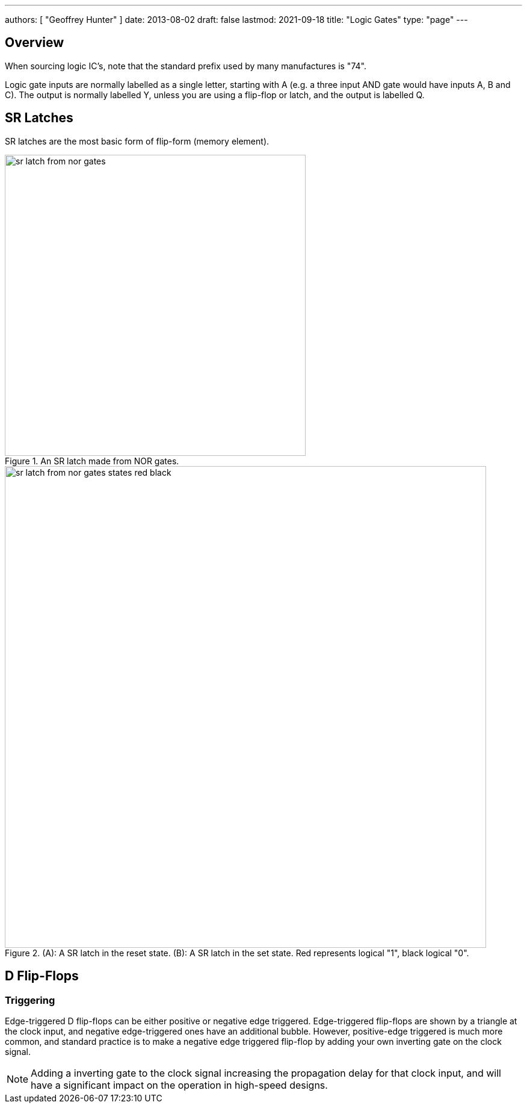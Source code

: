 ---
authors: [ "Geoffrey Hunter" ]
date: 2013-08-02
draft: false
lastmod: 2021-09-18
title: "Logic Gates"
type: "page"
---

## Overview

When sourcing logic IC's, note that the standard prefix used by many manufactures is "74".

Logic gate inputs are normally labelled as a single letter, starting with A (e.g. a three input AND gate would have inputs A, B and C). The output is normally labelled Y, unless you are using a flip-flop or latch, and the output is labelled Q.

== SR Latches

SR latches are the most basic form of flip-form (memory element).

.An SR latch made from NOR gates.
image::sr-latch-from-nor-gates.svg[width=500px]

.(A): A SR latch in the reset state. (B): A SR latch in the set state. Red represents logical "1", black logical "0".
image::sr-latch-from-nor-gates-states-red-black.svg[width=800px]

## D Flip-Flops

=== Triggering

Edge-triggered D flip-flops can be either positive or negative edge triggered. Edge-triggered flip-flops are shown by a triangle at the clock input, and negative edge-triggered ones have an additional bubble. However, positive-edge triggered is much more common, and standard practice is to make a negative edge triggered flip-flop by adding your own inverting gate on the clock signal.

NOTE: Adding a inverting gate to the clock signal increasing the propagation delay for that clock input, and will have a significant impact on the operation in high-speed designs.